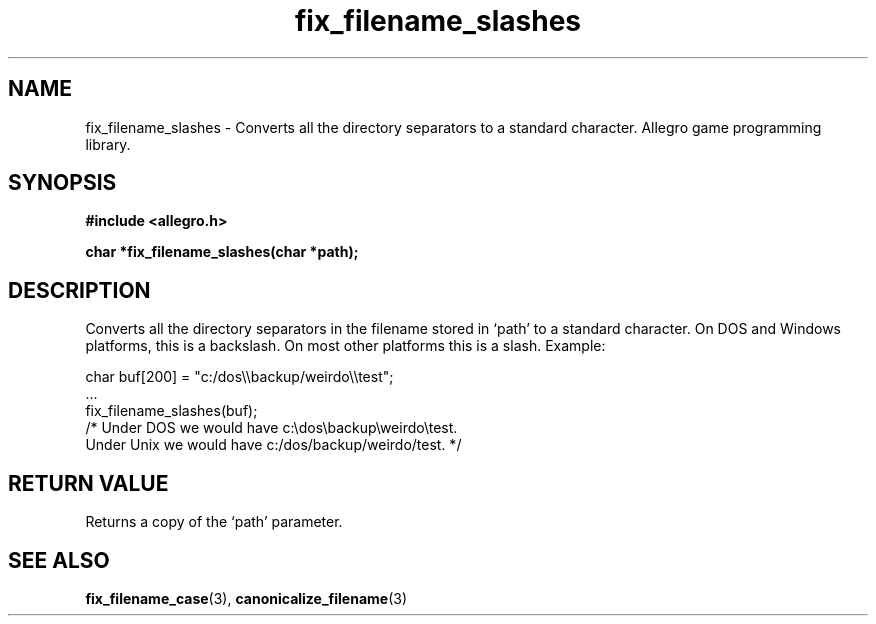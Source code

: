.\" Generated by the Allegro makedoc utility
.TH fix_filename_slashes 3 "version 4.4.3" "Allegro" "Allegro manual"
.SH NAME
fix_filename_slashes \- Converts all the directory separators to a standard character. Allegro game programming library.\&
.SH SYNOPSIS
.B #include <allegro.h>

.sp
.B char *fix_filename_slashes(char *path);
.SH DESCRIPTION
Converts all the directory separators in the filename stored in `path' to
a standard character. On DOS and Windows platforms, this is a backslash.
On most other platforms this is a slash. Example:

.nf
   char buf[200] = "c:/dos\\\\backup/weirdo\\\\test";
   ...
   fix_filename_slashes(buf);
   /* Under DOS we would have c:\\dos\\backup\\weirdo\\test.
      Under Unix we would have c:/dos/backup/weirdo/test. */
.fi
.SH "RETURN VALUE"
Returns a copy of the `path' parameter.

.SH SEE ALSO
.BR fix_filename_case (3),
.BR canonicalize_filename (3)
